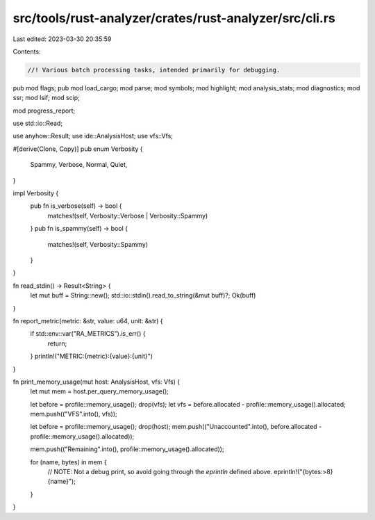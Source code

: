 src/tools/rust-analyzer/crates/rust-analyzer/src/cli.rs
=======================================================

Last edited: 2023-03-30 20:35:59

Contents:

.. code-block:: rs

    //! Various batch processing tasks, intended primarily for debugging.

pub mod flags;
pub mod load_cargo;
mod parse;
mod symbols;
mod highlight;
mod analysis_stats;
mod diagnostics;
mod ssr;
mod lsif;
mod scip;

mod progress_report;

use std::io::Read;

use anyhow::Result;
use ide::AnalysisHost;
use vfs::Vfs;

#[derive(Clone, Copy)]
pub enum Verbosity {
    Spammy,
    Verbose,
    Normal,
    Quiet,
}

impl Verbosity {
    pub fn is_verbose(self) -> bool {
        matches!(self, Verbosity::Verbose | Verbosity::Spammy)
    }
    pub fn is_spammy(self) -> bool {
        matches!(self, Verbosity::Spammy)
    }
}

fn read_stdin() -> Result<String> {
    let mut buff = String::new();
    std::io::stdin().read_to_string(&mut buff)?;
    Ok(buff)
}

fn report_metric(metric: &str, value: u64, unit: &str) {
    if std::env::var("RA_METRICS").is_err() {
        return;
    }
    println!("METRIC:{metric}:{value}:{unit}")
}

fn print_memory_usage(mut host: AnalysisHost, vfs: Vfs) {
    let mut mem = host.per_query_memory_usage();

    let before = profile::memory_usage();
    drop(vfs);
    let vfs = before.allocated - profile::memory_usage().allocated;
    mem.push(("VFS".into(), vfs));

    let before = profile::memory_usage();
    drop(host);
    mem.push(("Unaccounted".into(), before.allocated - profile::memory_usage().allocated));

    mem.push(("Remaining".into(), profile::memory_usage().allocated));

    for (name, bytes) in mem {
        // NOTE: Not a debug print, so avoid going through the `eprintln` defined above.
        eprintln!("{bytes:>8} {name}");
    }
}


